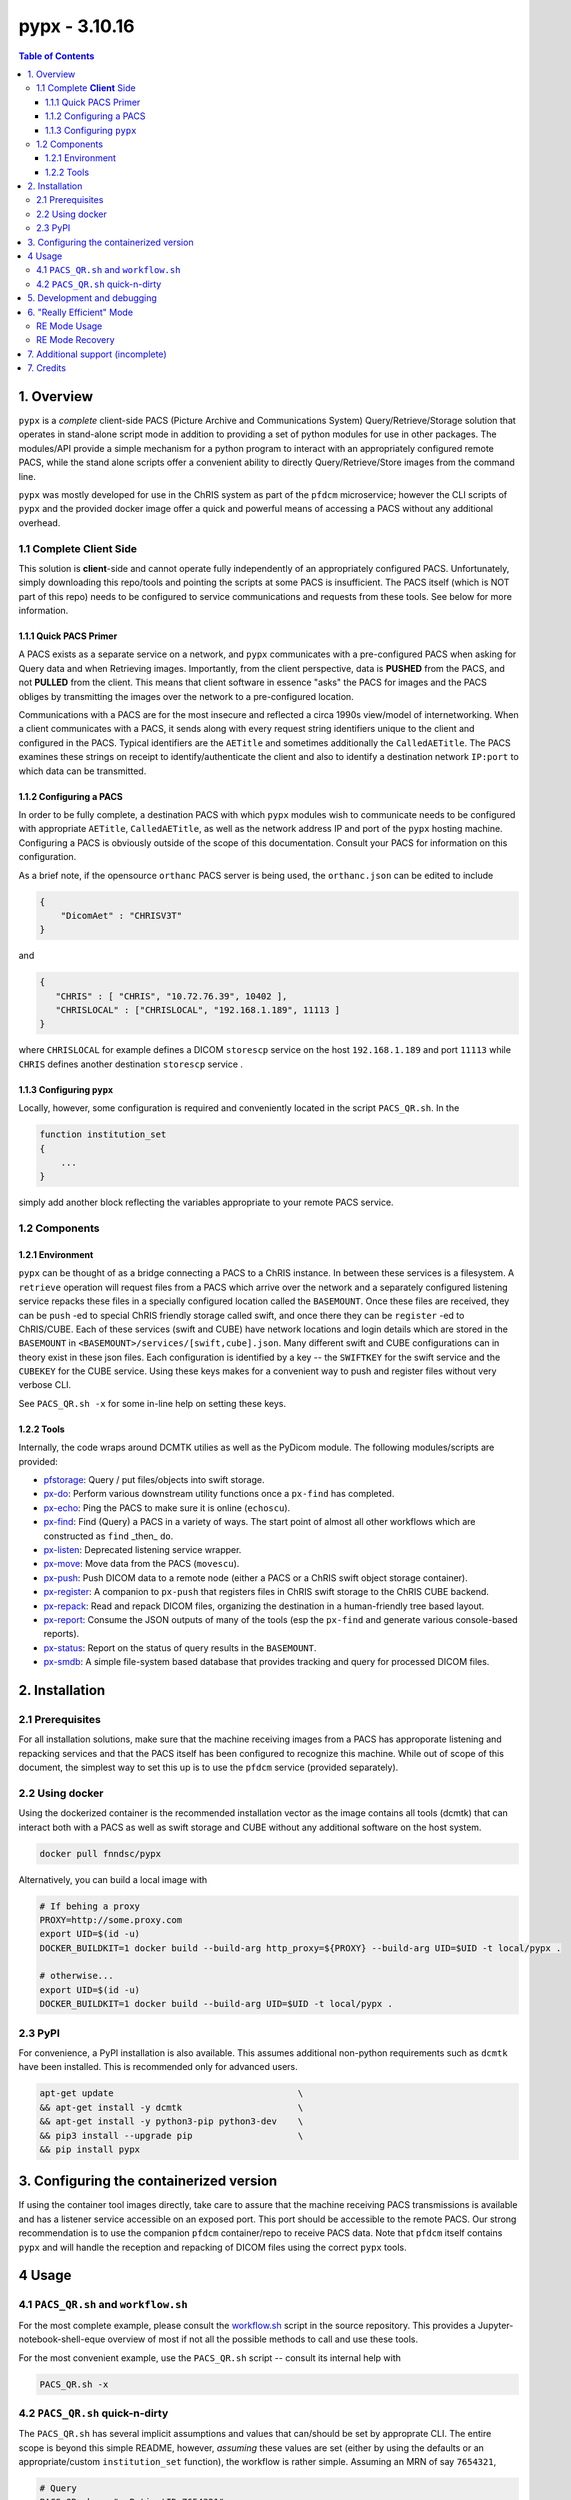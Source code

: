 ####################################
pypx - 3.10.16
####################################

.. image:: https://badge.fury.io/py/pypx.svg
    :target: https://badge.fury.io/py/pypx

.. contents:: Table of Contents

1. Overview
*****************

``pypx`` is a *complete* client-side PACS (Picture Archive and Communications System) Query/Retrieve/Storage solution that operates in stand-alone script mode in addition to providing a set of python modules for use in other packages. The modules/API provide a simple mechanism for a python program to interact with an appropriately configured remote PACS, while the stand alone scripts offer a convenient ability to directly Query/Retrieve/Store images from the command line.

``pypx`` was mostly developed for use in the ChRIS system as part of the ``pfdcm`` microservice; however the CLI scripts of ``pypx`` and the provided docker image offer a quick and powerful means of accessing a PACS without any additional overhead.

1.1 Complete **Client** Side
============================

This solution is **client**-side and cannot operate fully independently of an appropriately configured PACS. Unfortunately, simply downloading this repo/tools and pointing the scripts at some PACS is insufficient. The PACS itself (which is NOT part of this repo) needs to be configured to service communications and requests from these tools. See below for more information.

1.1.1 Quick PACS Primer
-----------------------

A PACS exists as a separate service on a network, and ``pypx`` communicates with a pre-configured PACS when asking for Query data and when Retrieving images. Importantly, from the client perspective, data is **PUSHED** from the PACS, and not **PULLED** from the client. This means that client software in essence "asks" the PACS for images and the PACS obliges by transmitting the images over the network to a pre-configured location.

Communications with a PACS are for the most insecure and reflected a circa 1990s view/model of internetworking. When a client communicates with a PACS, it sends along with every request string identifiers unique to the client and configured in the PACS. Typical identifiers are the ``AETitle`` and sometimes additionally the ``CalledAETitle``. The PACS examines these strings on receipt to identify/authenticate the client and also to identify a destination network ``IP:port`` to which data can be transmitted.

1.1.2 Configuring a PACS
-------------------------

In order to be fully complete, a destination PACS with which ``pypx`` modules wish to communicate needs to be configured with appropriate ``AETitle``, ``CalledAETitle``, as well as the network address IP and port of the ``pypx`` hosting machine. Configuring a PACS is obviously outside of the scope of this documentation. Consult your PACS for information on this configuration.

As a brief note, if the opensource ``orthanc`` PACS server is being used, the ``orthanc.json`` can be edited to include

.. code-block:: json

  {
      "DicomAet" : "CHRISV3T"
  }

and

.. code-block:: json

  {
     "CHRIS" : [ "CHRIS", "10.72.76.39", 10402 ],
     "CHRISLOCAL" : ["CHRISLOCAL", "192.168.1.189", 11113 ]
  }

where ``CHRISLOCAL`` for example defines a DICOM ``storescp`` service on the host ``192.168.1.189`` and port ``11113`` while ``CHRIS`` defines another destination ``storescp`` service .

1.1.3 Configuring ``pypx``
---------------------------

Locally, however, some configuration is required and conveniently located in the script ``PACS_QR.sh``. In the

.. code-block:: bash

    function institution_set
    {
        ...
    }

simply add another block reflecting the variables appropriate to your remote PACS service.

1.2 Components
==============

1.2.1 Environment
-----------------

``pypx`` can be thought of as a bridge connecting a PACS to a ChRIS instance. In between these services is a filesystem. A ``retrieve`` operation will request files from a PACS which arrive over the network and a separately configured listening service repacks these files in a specially configured location called the ``BASEMOUNT``. Once these files are received, they can be ``push`` -ed to special ChRIS friendly storage called swift, and once there they can be ``register`` -ed to ChRIS/CUBE. Each of these services (swift and CUBE) have network locations and login details which are stored in the ``BASEMOUNT`` in ``<BASEMOUNT>/services/[swift,cube].json``. Many different swift and CUBE configurations can in theory exist in these json files. Each configuration is identified by a key -- the ``SWIFTKEY`` for the swift service and the ``CUBEKEY`` for the CUBE service. Using these keys makes for a convenient way to push and register files without very verbose CLI.

See ``PACS_QR.sh -x`` for some in-line help on setting these keys.

1.2.2 Tools
-----------

Internally, the code wraps around DCMTK utilies as well as the PyDicom module. The following modules/scripts are provided:

- pfstorage_: Query / put files/objects into swift storage.

- px-do_: Perform various downstream utility functions once a ``px-find`` has completed.

- px-echo_: Ping the PACS to make sure it is online (``echoscu``).

- px-find_: Find (Query) a PACS in a variety of ways. The start point of almost all other workflows which are constructed as ``find`` _then_ ``do``.

- px-listen_: Deprecated listening service wrapper.

- px-move_: Move data from the PACS (``movescu``).

- px-push_: Push DICOM data to a remote node (either a PACS or a ChRIS swift object storage container).

- px-register_: A companion to ``px-push`` that registers files in ChRIS swift storage to the ChRIS CUBE backend.

- px-repack_: Read and repack DICOM files, organizing the destination in a human-friendly tree based layout.

- px-report_: Consume the JSON outputs of many of the tools (esp the ``px-find`` and generate various console-based reports).

- px-status_: Report on the status of query results in the ``BASEMOUNT``.

- px-smdb_: A simple file-system based database that provides tracking and query for processed DICOM files.

2. Installation
*****************

2.1 Prerequisites
=================

For all installation solutions, make sure that the machine receiving images from a PACS has approporate listening and repacking services and that the PACS itself has been configured to recognize this machine. While out of scope of this document, the simplest way to set this up is to use the ``pfdcm`` service (provided separately).

2.2 Using docker
================

Using the dockerized container is the recommended installation vector as the image contains all tools (dcmtk) that can interact both with a PACS as well as swift storage and CUBE without any additional software on the host system.

.. code-block:: bash

    docker pull fnndsc/pypx

Alternatively, you can build a local image with

.. code-block:: bash

    # If behing a proxy
    PROXY=http://some.proxy.com
    export UID=$(id -u)
    DOCKER_BUILDKIT=1 docker build --build-arg http_proxy=${PROXY} --build-arg UID=$UID -t local/pypx .

    # otherwise...
    export UID=$(id -u)
    DOCKER_BUILDKIT=1 docker build --build-arg UID=$UID -t local/pypx .

2.3 PyPI
========

For convenience, a PyPI installation is also available. This assumes additional non-python requirements such as ``dcmtk`` have been installed. This is recommended only for advanced users.

.. code-block:: bash

   apt-get update                                   \
   && apt-get install -y dcmtk                      \
   && apt-get install -y python3-pip python3-dev    \
   && pip3 install --upgrade pip                    \
   && pip install pypx

3. Configuring the containerized version
*******************************************

If using the container tool images directly, take care to assure that the machine receiving PACS transmissions is available and has a listener service accessible on an exposed port. This port should be accessible to the remote PACS. Our strong recommendation is to use the companion ``pfdcm`` container/repo to receive PACS data. Note that ``pfdcm`` itself contains ``pypx`` and will handle the reception and repacking of DICOM files using the correct ``pypx`` tools.

4 Usage
*********

4.1 ``PACS_QR.sh`` and ``workflow.sh``
======================================

For the most complete example, please consult the workflow.sh_ script in the source repository. This provides a Jupyter-notebook-shell-eque overview of most if not all the possible methods to call and use these tools.

For the most convenient example, use the ``PACS_QR.sh`` script -- consult its internal help with

.. code-block:: bash

  PACS_QR.sh -x

4.2 ``PACS_QR.sh`` quick-n-dirty
================================

The ``PACS_QR.sh`` has several implicit assumptions and values that can/should be set by approprate CLI. The entire scope is beyond this simple README, however, *assuming* these values are set (either by using the defaults or an appropriate/custom ``institution_set`` function), the workflow is rather simple. Assuming an MRN of say ``7654321``,

.. code-block:: bash

  # Query
  PACS_QR.sh -- "--PatientID 7654321"

  # More "low level" -- in fact `PACS_QR.sh` is mostly a convenience wrapper
  # around these low level functions. For completeness sake the low level
  # `Query` is shown here. Note that passing `PACS_QR.sh -v 1 ...` will
  # instruct `PACS_QR.sh` to show the actual commands it uses.
  px-find \
       --aec CHRIS \
       --aet CHRISV3 \
       --serverIP 134.174.12.21 \
       --serverPort 104 \
       --db /home/dicom/log \
       --verbosity 1 \
       --PatientID 7654321

  # A similar call using the
  #    --then report --withFeedBack
  # (note if --then <something> is specified, then a --withFeedBack needs to be added
  # for console ouput)
  # Also, this report shows the SeriesInstanceUIDs in the report body
  px-find \
       --aec CHRIS \
       --aet CHRISV3 \
       --serverIP 134.174.12.21 \
       --serverPort 104 \
       --db /home/dicom/log \
       --verbosity 1 \
       --PatientID 7654321 --then report --withFeedBack

  # For the most flexibility in reporting, set find results to be JSON
  # and pipe the json into the `px-report` app.
  px-find \
       --aec CHRIS \
       --aet CHRISV3 \
       --serverIP 134.174.12.21 \
       --serverPort 104 \
       --db /home/dicom/log \
       --verbosity 1 --json \
       --PatientID 7654321 |\
  px-report \
       --colorize dark \
       --printReport tabular

  # Retrieve
  PACS_QR.sh --do retrieve -- "--PatientID 7654321"

  # Status
  PACS_QR.sh --do status -- "--PatientID 7654321"

  # Push to CUBE swift storage
  PACS_QR.sh --do push -- "--PatientID 7654321"

  # Register to CUBE internal DB
  PACS_QR.sh --do register -- "--PatientID 7654321"

Note carefully the syntax of the above ``PACS_QR.sh`` commands! A ``--`` string separates script ``<key>/<value>`` pairs from a string defining the search parameters. Note that most valid DICOM tags can be used for this string. More tags can also make a search more specific, for instance

.. code-block:: bash

  "--PatientID 7654321 --StudyDate 19990909"

will limit returns only to hits performed on given ``StudyDate``.

5. Development and debugging
****************************

The recommended development/debug approach is to mount source directories into
the container and thus debug the containerized code from the host. Assuming you
are in the source code repo root, and assuming you want to debug `px-push`:

.. code-block:: bash

  # Make sure that all env variables below are set appropriately!
  docker run --rm -ti -v $PWD/pypx:/usr/local/lib/python3.8/dist-packages/pypx \
      -v $PWD/bin/px-push:/usr/local/bin/px-push                               \
      -v $LOCALDICOMDIR:$LOCALDICOMDIR -v $BASEMOUNT:$BASEMOUNT $PYPX          \
      --px-push                                                                \
                --swiftIP $SWIFTHOST                                           \
                --swiftPort $SWIFTPORT                                         \
                --swiftLogin $SWIFTLOGIN                                       \
                --swiftServicesPACS $SWIFTSERVICEPACS                          \
                --db $DB                                                       \
                --swiftPackEachDICOM                                           \
                --xcrdir $LOCALDICOMDIR                                        \
                --parseAllFilesWithSubStr dcm                                  \
                --verbosity 1                                                  \
                --json

6. "Really Efficient" Mode
**************************

    Really Efficient using px-REcount to call px-REpack with the help of REdis.

Typically, a `px-repack` process is called per received DICOM file.

``px-find --reallyEfficient --then receive`` does one `px-repack`
per series (i.e. one directory of DICOM files). This dramatically
improves performance See benchmarks_.

"Really efficient" (RE) mode requires a redis server.
In RE mode, ``px-find`` records the number of DICOM files per series (``NumberOfSeriesRelatedInstances``) to redis.
``storescp`` is configured to run ``px-recount`` on each instance instead of ``px-repack``.
``px-recount`` does nothing until the entire series is received.
Finally, ``px-recount`` calls ``px-repack`` once on the entire series.

``px-recount`` is implemented in Rust to reduce its footprint when being
called once per instance.

RE Mode Usage
=============

To use RE mode, install ``pypx`` in RE mode (``pip install 'pypx[re]'``)
and run ``storescp`` as

.. code-block:: bash

    storescp --fork -od /tmp/data -pm -sp -xcr 'px-recount --xcrdir \"#p\" --xcrfile \"#f\" --verbosity 0 --logdir /home/dicom/log --datadir /home/dicom/data --cleanup' 11113

RE Mode Recovery
================

In case of database corruption, wipe the Redis database and ``storescp``'s ``/tmp/data`` directory.

7. Additional support (incomplete)
**********************************

Please see the relevant wiki pages for usage instructions (some are still under construction):

- pfstorage_
- px-do_
- px-echo_
- px-find_
- px-move_
- px-push_
- px-register_
- px-repack_
- px-report_
- px-status_
- px-smdb_

7. Credits
*****************

PyDicom_

-  Author(s): darcymason_

DCMTK_

-  Author(s): Dicom @ OFFIS Team

.. _px-repack: https://github.com/FNNDSC/pypx/wiki/1.-px-repack
.. _px-echo: https://github.com/FNNDSC/pypx/wiki/1.-px-echo
.. _px-find: https://github.com/FNNDSC/pypx/wiki/2.-px-find
.. _px-report: https://github.com/FNNDSC/pypx/wiki/4.-px-report
.. _px-move: https://github.com/FNNDSC/pypx/wiki/3.-px-move
.. _px-push: https://github.com/FNNDSC/pypx/wiki/3.-px-push
.. _px-register: https://github.com/FNNDSC/pypx/wiki/3.-px-register
.. _px-do: https://github.com/FNNDSC/pypx/blob/master/bin/px-do
.. _px-listen: https://github.com/FNNDSC/pypx/blob/master/bin/px-listen
.. _px-status: https://github.com/FNNDSC/pypx/blob/master/bin/px-status
.. _px-smdb: https://github.com/FNNDSC/pypx/wiki/3.-px-smdb
.. _workflow.sh: https://github.com/FNNDSC/pypx/blob/master/workflow.sh
.. _PyDicom: http://www.python.org/
.. _darcymason: https://github.com/darcymason
.. _DCMTK: http://dicom.offis.de/dcmtk.php.en
.. _pfstorage: https://github.com/FNNDSC/pypx/blob/master/bin/pfstorage
.. _benchmarks: https://github.com/FNNDSC/pypx/wiki/Benchmarks

